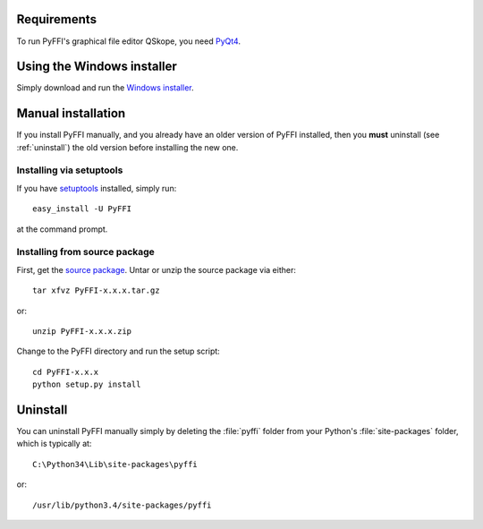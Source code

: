 Requirements
============

To run PyFFI's graphical file editor QSkope, you need 
`PyQt4 <http://www.riverbankcomputing.co.uk/software/pyqt/download>`_.

Using the Windows installer
===========================

Simply download and run the `Windows installer <http://www.github.com/niftools/pyffi/releases/>`_.

Manual installation
===================

If you install PyFFI manually, and you already have an older version
of PyFFI installed, then you **must** uninstall (see :ref:`uninstall`)
the old version before installing the new one.

Installing via setuptools
-------------------------

If you have `setuptools <http://peak.telecommunity.com/DevCenter/setuptools>`_
installed, simply run::

  easy_install -U PyFFI

at the command prompt.

Installing from source package
------------------------------

First, get the `source package
<http://sourceforge.net/project/platformdownload.php?group_id=199269&sel_platform=5359>`_.
Untar or unzip the source package via either::

  tar xfvz PyFFI-x.x.x.tar.gz

or::

  unzip PyFFI-x.x.x.zip 

Change to the PyFFI directory and run the setup script::

  cd PyFFI-x.x.x
  python setup.py install



.. _uninstall:

Uninstall
=========

You can uninstall PyFFI manually simply by deleting the :file:`pyffi`
folder from your Python's :file:`site-packages` folder, which is typically
at::

  C:\Python34\Lib\site-packages\pyffi

or::

  /usr/lib/python3.4/site-packages/pyffi
